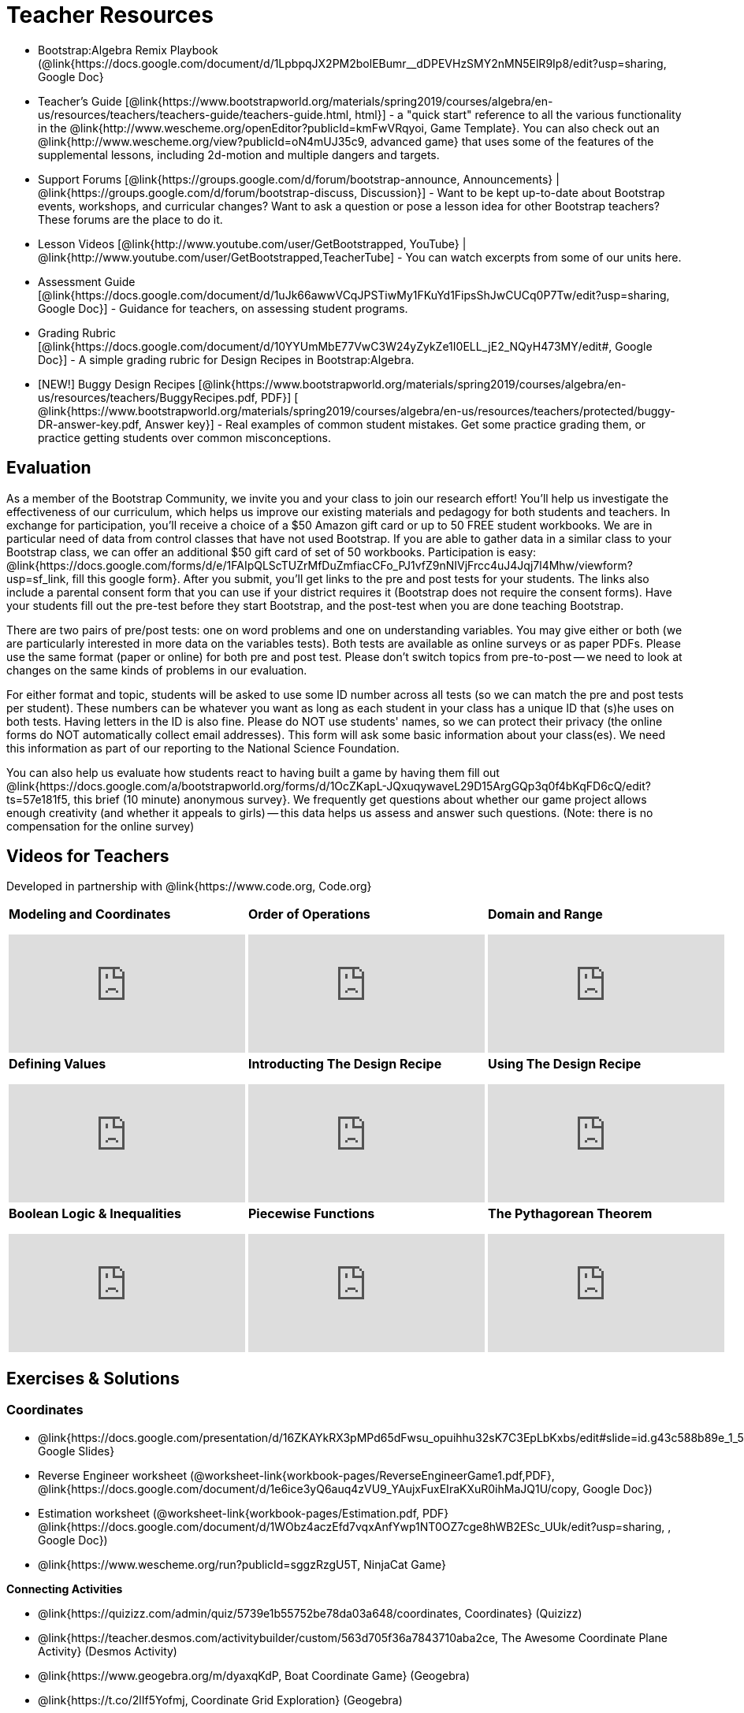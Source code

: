 = Teacher Resources

* Bootstrap:Algebra Remix Playbook (@link{https://docs.google.com/document/d/1LpbpqJX2PM2bolEBumr__dDPEVHzSMY2nMN5ElR9Ip8/edit?usp=sharing, Google Doc}
* Teacher’s Guide [@link{https://www.bootstrapworld.org/materials/spring2019/courses/algebra/en-us/resources/teachers/teachers-guide/teachers-guide.html, html}] - a "quick start" reference to all the various functionality in the @link{http://www.wescheme.org/openEditor?publicId=kmFwVRqyoi, Game Template}. You can also check out an @link{http://www.wescheme.org/view?publicId=oN4mUJ35c9, advanced game} that uses some of the features of the supplemental lessons, including 2d-motion and multiple dangers and targets.

//* Workbook Solutions [@link{https://www.bootstrapworld.org/materials/spring2019/courses/algebra/en-us/resources/teachers/protected/TeacherWorkbook.pdf, pdf}] - completed exercises for the entire Student Workbook.

//* Workshop Slides [@link{https://www.bootstrapworld.org/materials/spring2019/courses/algebra/en-us/resources/teachers/BootstrapAlgebraWorkshopSlides.pptx, ppt}] - The slide deck we use in our PD workshops, in PowerPoint format. This includes the background and context slides, as well as all slides used during the sample-teaching session.

* Support Forums [@link{https://groups.google.com/d/forum/bootstrap-announce, Announcements} | @link{https://groups.google.com/d/forum/bootstrap-discuss, Discussion}] - Want to be kept up-to-date about Bootstrap events, workshops, and curricular changes? Want to ask a question or pose a lesson idea for other Bootstrap teachers? These forums are the place to do it.

* Lesson Videos [@link{http://www.youtube.com/user/GetBootstrapped, YouTube} | @link{http://www.youtube.com/user/GetBootstrapped,TeacherTube] - You can watch excerpts from some of our units here.

* Assessment Guide [@link{https://docs.google.com/document/d/1uJk66awwVCqJPSTiwMy1FKuYd1FipsShJwCUCq0P7Tw/edit?usp=sharing, Google Doc}] - Guidance for teachers, on assessing student programs.

* Grading Rubric [@link{https://docs.google.com/document/d/10YYUmMbE77VwC3W24yZykZe1I0ELL_jE2_NQyH473MY/edit#, Google Doc}] - A simple grading rubric for Design Recipes in Bootstrap:Algebra.

* [NEW!] Buggy Design Recipes [@link{https://www.bootstrapworld.org/materials/spring2019/courses/algebra/en-us/resources/teachers/BuggyRecipes.pdf, PDF}] [ @link{https://www.bootstrapworld.org/materials/spring2019/courses/algebra/en-us/resources/teachers/protected/buggy-DR-answer-key.pdf, Answer key}] - Real examples of common student mistakes. Get some practice grading them, or practice getting students over common misconceptions.

== Evaluation
As a member of the Bootstrap Community, we invite you and your class to join our research effort! You'll help us investigate the effectiveness of our curriculum, which helps us improve our existing materials and pedagogy for both students and teachers. In exchange for participation, you'll receive a choice of a $50 Amazon gift card or up to 50 FREE student workbooks. We are in particular need of data from control classes that have not used Bootstrap. If you are able to gather data in a similar class to your Bootstrap class, we can offer an additional $50 gift card of set of 50 workbooks.
Participation is easy: @link{https://docs.google.com/forms/d/e/1FAIpQLScTUZrMfDuZmfiacCFo_PJ1vfZ9nNIVjFrcc4uJ4Jqj7l4Mhw/viewform?usp=sf_link, fill this google form}. After you submit, you'll get links to the pre and post tests for your students. The links also include a parental consent form that you can use if your district requires it (Bootstrap does not require the consent forms). Have your students fill out the pre-test before they start Bootstrap, and the post-test when you are done teaching Bootstrap.

There are two pairs of pre/post tests: one on word problems and one on understanding variables. You may give either or both (we are particularly interested in more data on the variables tests). Both tests are available as online surveys or as paper PDFs. Please use the same format (paper or online) for both pre and post test. Please don't switch topics from pre-to-post -- we need to look at changes on the same kinds of problems in our evaluation.

For either format and topic, students will be asked to use some ID number across all tests (so we can match the pre and post tests per student). These numbers can be whatever you want as long as each student in your class has a unique ID that (s)he uses on both tests. Having letters in the ID is also fine. Please do NOT use students' names, so we can protect their privacy (the online forms do NOT automatically collect email addresses). This form will ask some basic information about your class(es). We need this information as part of our reporting to the National Science Foundation.

You can also help us evaluate how students react to having built a game by having them fill out @link{https://docs.google.com/a/bootstrapworld.org/forms/d/1OcZKapL-JQxuqywaveL29D15ArgGQp3q0f4bKqFD6cQ/edit?ts=57e181f5, this brief (10 minute) anonymous survey}. We frequently get questions about whether our game project allows enough creativity (and whether it appeals to girls) -- this data helps us assess and answer such questions. (Note: there is no compensation for the online survey)

== Videos for Teachers
Developed in partnership with @link{https://www.code.org, Code.org}

//Embed 10 videos here
[.left-header,cols="30a,30a,30a", stripes=none]
|===
|
*Modeling and Coordinates*

video::KSt_3ovWfjk[youtube] 

|
*Order of Operations*

video::AMFaPKHp3Mg[youtube] 

|
*Domain and Range*

video::88WhYoMxrGw[youtube] 

|
*Defining Values*

video::xRUoQO1AdVs[youtube] 

|
*Introducting The Design Recipe*

video::ZWdLNtPu6PQ[youtube] 

|
*Using The Design Recipe*

video::SL2zLs2P-mU[youtube] 

|
*Boolean Logic & Inequalities*

video::5Fe4JMEBXPM[youtube] 

|
*Piecewise Functions*

video::joF6lOgCN14[youtube] 

|
*The Pythagorean Theorem*

video::Bbq0oCmvSmA[youtube] 

|
*Why Is Algebra So Hard?*

video::5MbL4jxHTvY[youtube] 

|===

== Exercises & Solutions


=== Coordinates

* @link{https://docs.google.com/presentation/d/16ZKAYkRX3pMPd65dFwsu_opuihhu32sK7C3EpLbKxbs/edit#slide=id.g43c588b89e_1_5, Google Slides} 
* Reverse Engineer worksheet
(@worksheet-link{workbook-pages/ReverseEngineerGame1.pdf,PDF}, @link{https://docs.google.com/document/d/1e6ice3yQ6auq4zVU9_YAujxFuxEIraKXuR0ihMaJQ1U/copy, Google Doc})

* Estimation worksheet (@worksheet-link{workbook-pages/Estimation.pdf, PDF} @link{https://docs.google.com/document/d/1WObz4aczEfd7vqxAnfYwp1NT0OZ7cge8hWB2ESc_UUk/edit?usp=sharing, , Google Doc})

* @link{https://www.wescheme.org/run?publicId=sggzRzgU5T, NinjaCat Game}

*Connecting Activities*

* @link{https://quizizz.com/admin/quiz/5739e1b55752be78da03a648/coordinates, Coordinates} (Quizizz)
* @link{https://teacher.desmos.com/activitybuilder/custom/563d705f36a7843710aba2ce, The Awesome Coordinate Plane Activity} (Desmos Activity)
* @link{https://www.geogebra.org/m/dyaxqKdP, Boat Coordinate Game} (Geogebra)
* @link{https://t.co/2lIf5Yofmj, Coordinate Grid Exploration} (Geogebra)

=== Coordinates & Estimation

* @link{https://docs.google.com/presentation/d/197qEduqpIWLrJR38mgk5aga-8qcT9apEcIif9sr5RbM/edit#slide=id.g43c588b89e_1_5, Google Slides} 
* Estimation worksheet (@worksheet-link{workbook-pages/Estimation.pdf, PDF}, @link{https://docs.google.com/document/d/1WObz4aczEfd7vqxAnfYwp1NT0OZ7cge8hWB2ESc_UUk/copy, Google Doc})
* Brainstorm Game worksheet (@worksheet-link{workbook-pages/BrainstormGame.pdf, PDF}, @link{https://docs.google.com/document/d/1gM5eqfI-VVzccr_3-UugZWOvYKYKYd_wrOrFyOKoQ0o/copy, Google Doc})

*Connecting Activities*

* @link{https://quizizz.com/admin/quiz/5739e1b55752be78da03a648/coordinates, Coordinates} (Quizizz)
* @link{https://teacher.desmos.com/activitybuilder/custom/563d705f36a7843710aba2ce, The Awesome Coordinate Plane Activity} (Desmos Activity)
* @link{https://www.geogebra.org/m/dyaxqKdP, Boat Coordinate Game} (Geogebra)
* @link{https://t.co/2lIf5Yofmj, Coordinate Grid Exploration} (Geogebra)

=== Order of Operations (Circles of Evaluation)

* @link{https://docs.google.com/presentation/d/16ZKAYkRX3pMPd65dFwsu_opuihhu32sK7C3EpLbKxbs/view, Google Slides} for this lesson
(Frayer Model - Order of Operations (@worksheet-link{workbook-pages/OrderOfOperations1-FrayerModelTemplate.pdf, PDF}, @link{https://docs.google.com/drawings/d/1mCJygY5elVQzy64zLLRyFVZ9-CkTnVYTBM3URnIfzEc/view, Google Doc}) 

*Bootstrap Formative Assessments*

* @link{https://quizizz.com/admin/quiz/5cdcb223862fd8001a135579, Bootstrap: Algebra - Coordinates, Circles of Evaluation, & Code} (Quizizz)
* @link{https://teacher.desmos.com/activitybuilder/custom/5cdcb288f41b366950eba1e1, Bootstrap:Algebra - Data Types & Circles of Evaluation} (Desmos Activity)
* @link{https://teacher.desmos.com/activitybuilder/custom/5cdcb336f41b366950eba420, Bootstrap:Algebra - Circles of Evaluation Review(Blank Template)} (Desmos Activity)
* @link{https://quizizz.com/admin/quiz/5cdcb3907f8c98001a203c1b, Bootstrap:Algebra - Contracts, Domain/Range, Data Types, & Functions } (Quizizz)
* @link{https://teacher.desmos.com/activitybuilder/custom/5cdcb3f555e3fb606a1f1ba2, Bootstrap:Algebra - Data Types, Circles of Evaluation, and Contracts} (Desmos Activity)

*Connecting Activities*

* @link{https://quizizz.com/admin/quiz/5bd690b3784210001af2588c, Order of Operations} (Quizizz)
* @link{https://teacher.desmos.com/activitybuilder/custom/57ae458a697f767c75597801, Twin Puzzles - Order of Operations} (Desmos)

*Supplemental Activities*

* Warmup  [@link{https://docs.google.com/document/d/1USFPXkeO5AbGOzm_U0tMv4NV3RrxTMTyg-bqIKUf4q4/edit, original} | @link{https://docs.google.com/document/d/1nVUf8se8OzQownIorbh6KJ9fU36GFF6L1Bi3ekwp9L4/edit, answers}]
* Completing Circles of Evaluation from Math Expressions (1)  [@link{https://www.bootstrapworld.org/materials/spring2019/courses/algebra/en-us/units/unit1/exercises/Order-of-Operations/complete-coe-from-arith1.html, @link{original} | @link{https://www.bootstrapworld.org/materials/spring2019/courses/algebra/en-us/resources/teachers/protected/solutions/complete-coe-from-arith1.html, answers}]
* Completing Circles of Evaluation from Math Expressions (2)  [@link{https://www.bootstrapworld.org/materials/spring2019/courses/algebra/en-us/units/unit1/exercises/Order-of-Operations/complete-coe-from-arith2.html, original} | @link{https://www.bootstrapworld.org/materials/spring2019/courses/algebra/en-us/resources/teachers/protected/solutions/complete-coe-from-arith2.html,answers}]
* Creating Circles of Evaluation from Math Expressions (1)  [@link{https://www.bootstrapworld.org/materials/spring2019/courses/algebra/en-us/units/unit1/exercises/Order-of-Operations/arith-to-coe1.html, original} | @link{https://www.bootstrapworld.org/materials/spring2019/courses/algebra/en-us/resources/teachers/protected/solutions/arith-to-coe1.html, answers}]
* Creating Circles of Evaluation from Math Expressions (2)  [@link{https://www.bootstrapworld.org/materials/spring2019/courses/algebra/en-us/units/unit1/exercises/Order-of-Operations/arith-to-coe2.html, original} | @link{https://www.bootstrapworld.org/materials/spring2019/courses/algebra/en-us/resources/teachers/protected/solutions/arith-to-coe2.html, answers}]
* Creating Circles of Evaluation from Math Expressions (3)  [@link{https://www.bootstrapworld.org/materials/spring2019/courses/algebra/en-us/units/unit1/exercises/Order-of-Operations/arith-to-coe3.html, original} | @link{https://www.bootstrapworld.org/materials/spring2019/courses/algebra/en-us/resources/teachers/protected/solutions/arith-to-coe3.html, answers}]
* Converting Circles of Evaluation to Math Expressions (1)  [@link{https://www.bootstrapworld.org/materials/spring2019/courses/algebra/en-us/units/unit1/exercises/Order-of-Operations/coe-to-arith1.html, original} | @link{https://www.bootstrapworld.org/materials/spring2019/courses/algebra/en-us/resources/teachers/protected/solutions/coe-to-arith1.html, answers}]
* Converting Circles of Evaluation to Math Expressions (2)  [@link{https://www.bootstrapworld.org/materials/spring2019/courses/algebra/en-us/units/unit1/exercises/Order-of-Operations/coe-to-arith2.html, original} | @link{https://www.bootstrapworld.org/materials/spring2019/courses/algebra/en-us/resources/teachers/protected/solutions/coe-to-arith2.html, answers}]
* Matching Circles of Evaluation and Math Expressions  [@link{https://www.bootstrapworld.org/materials/spring2019/courses/algebra/en-us/units/unit1/exercises/Order-of-Operations/match-arith-coe1.html, original} | @link{https://www.bootstrapworld.org/materials/spring2019/courses/algebra/en-us/resources/teachers/protected/solutions/match-arith-coe1.html, answers}]
* Evaluating Circles of Evaluation (1)  [@link{https://www.bootstrapworld.org/materials/spring2019/courses/algebra/en-us/units/unit1/exercises/Order-of-Operations/coe-to-math-answer1.html, original} | @link{https://www.bootstrapworld.org/materials/spring2019/courses/algebra/en-us/resources/teachers/protected/solutions/coe-to-math-answer1.html, answers}]
* Evaluating Circles of Evaluation (2)  [@link{https://www.bootstrapworld.org/materials/spring2019/courses/algebra/en-us/units/unit1/exercises/Order-of-Operations/coe-to-math-answer2.html, original} | @link{https://www.bootstrapworld.org/materials/spring2019/courses/algebra/en-us/resources/teachers/protected/solutions/coe-to-math-answer2.html, answers}]
* Completing Code from Circles of Evaluation  [@link{https://www.bootstrapworld.org/materials/spring2019/courses/algebra/en-us/units/unit1/exercises/Intro-to-Programming/complete-code-from-coe1.html, original} | @link{https://www.bootstrapworld.org/materials/spring2019/courses/algebra/en-us/resources/teachers/protected/solutions/complete-code-from-coe1.html, answers}]
* Converting Circles of Evaluation to Code (1)  [@link{https://www.bootstrapworld.org/materials/spring2019/courses/algebra/en-us/units/unit1/exercises/Intro-to-Programming/coe-to-code1.html, original} | @link{https://www.bootstrapworld.org/materials/spring2019/courses/algebra/en-us/resources/teachers/protected/solutions/coe-to-code1.html, answers}]
* Converting Circles of Evaluation to Code (2)  [@link{https://www.bootstrapworld.org/materials/spring2019/courses/algebra/en-us/units/unit1/exercises/Intro-to-Programming/coe-to-code2.html, original} | @link{https://www.bootstrapworld.org/materials/spring2019/courses/algebra/en-us/resources/teachers/protected/solutions/coe-to-code2.html, answers}]
* Matching Circles of Evaluation and Code  [@link{https://www.bootstrapworld.org/materials/spring2019/courses/algebra/en-us/units/unit1/exercises/Intro-to-Programming/coe-code-matching1.html, original} | @link{https://www.bootstrapworld.org/materials/spring2019/courses/algebra/en-us/resources/teachers/protected/solutions/coe-code-matching1.html, answers}]


=== Domain and Range (Contracts)

* @link{https://docs.google.com/presentation/d/1M8A7eX7Ys-CNFvbwDwzoux21Kt5LwUlVTl-EM11fdfU/view, Google Slides}


*Connecting Activities*

* @link{https://teacher.desmos.com/activitybuilder/custom/57d6b323d5b6478408b8748b, Introduction to Domain & Range} (Desmos Activity)
* @link{https://teacher.desmos.com/activitybuilder/custom/56e8442cc2a23ba41da1c7d9, Finding Domain & Range} (Desmos Activity)
* @link{https://teacher.desmos.com/polygraph/custom/5615f787bd554ea00761a522, Domain & Range} (Desmos Polygraph)
* @link{https://www.geogebra.org/m/VapgrG4p, Domain & Range Illustrated} (Geogebra)
* @link{https://quizizz.com/admin/quiz/57233dce9e0f97a95d8b1bd5/domain-and-range, Domain & Range Review} (Quizizz)

*Supplemental Activities*

* Warmup [@link{https://docs.google.com/document/d/1Qn59Fol2tspqOx6XQV88xm-IYsRGY769cb7MQeknSMA/edit, original} | @link{https://docs.google.com/document/d/1CB7S_-w3YyWTe15yt5kHtlIZrLW-lUicPTM6oz2ge0I/edit, answers}]
* Converting Circles of Evaluation to Code (1)  [@link{https://www.bootstrapworld.org/materials/spring2019/courses/algebra/en-us/units/unit2/exercises/Strings-and-Images/many-types-coe-to-code1.html, original} | @link{https://www.bootstrapworld.org/materials/spring2019/courses/algebra/en-us/resources/teachers/protected/solutions/many-types-coe-to-code1.html, answers}]
* Converting Circles of Evaluation to Code (2)  [@link{https://www.bootstrapworld.org/materials/spring2019/courses/algebra/en-us/units/unit2/exercises/Strings-and-Images/many-types-coe-to-code2.html, original} | @link{https://www.bootstrapworld.org/materials/spring2019/courses/algebra/en-us/resources/teachers/protected/solutions/many-types-coe-to-code2.html, answers}]
* Identifying Parts of Expressions (1)  [@link{https://www.bootstrapworld.org/materials/spring2019/courses/algebra/en-us/units/unit2/exercises/Contracts/id-expr-pieces1.html, original} | @link{https://www.bootstrapworld.org/materials/spring2019/courses/algebra/en-us/resources/teachers/protected/solutions/id-expr-pieces1.html, answers}]
* Identifying Parts of Expressions (2)  [@link{https://www.bootstrapworld.org/materials/spring2019/courses/algebra/en-us/units/unit2/exercises/Contracts/id-expr-pieces2.html, original} | @link{https://www.bootstrapworld.org/materials/spring2019/courses/algebra/en-us/resources/teachers/protected/solutions/id-expr-pieces2.html, answers}]
* Matching Expressions & Contracts   [@link{https://www.bootstrapworld.org/materials/spring2019/courses/algebra/en-us/units/unit2/exercises/Contracts/match-contracts-exprs1.html, original} | @link{https://www.bootstrapworld.org/materials/spring2019/courses/algebra/en-us/resources/teachers/protected/solutions/match-contracts-exprs1.html, answers}]

=== Function Composition 1

* @link{https://docs.google.com/presentation/d/1BvOHRghJtY7vKSc_Icirlt7bVolrMjxGf0r4NfRsR48/view, Google Slides}

*Bootstrap Formative Assessments*

* @link{https://quizizz.com/admin/quiz/5cdcb223862fd8001a135579, Bootstrap: Algebra - Coordinates, Circles of Evaluation, & Code} (Quizizz)
* @link{https://teacher.desmos.com/activitybuilder/custom/5cdcb288f41b366950eba1e1, Bootstrap:Algebra - Data Types & Circles of Evaluation} (Desmos Activity)
* @link{https://teacher.desmos.com/activitybuilder/custom/5cdcb336f41b366950eba420, Bootstrap:Algebra - Circles of Evaluation Review(Blank Template)} (Desmos Activity)
* @link{https://quizizz.com/admin/quiz/5cdcb3907f8c98001a203c1b, Bootstrap:Algebra - Contracts, Domain/Range, Data Types, & Functions } (Quizizz)
* @link{https://teacher.desmos.com/activitybuilder/custom/5cdcb3f555e3fb606a1f1ba2, Bootstrap:Algebra - Data Types, Circles of Evaluation, and Contracts} (Desmos Activity)

*Connecting Activities*

* @link{https://www.geogebra.org/m/nqymeFc4, Function Composition Dynamic Illustrator I} (Geogebra)
* @link{https://www.geogebra.org/m/h3qdzW3W, Composition of Function} (Geogebra Quiz)
* @link{https://quizizz.com/admin/quiz/58a61a2cf0b089151011ef50/composition-of-functions, Composite Functions} (Quizizz)

=== Function Composition 2

* @link{https://docs.google.com/presentation/d/1SwGJFpXMAfnl_fnyhTf-0rKQvWd6PyslSGcRbzJDJ0M/edit?usp=sharing, Google Slides}

*Bootstrap Formative Assessments*

* @link{https://quizizz.com/admin/quiz/5cdcb223862fd8001a135579, Bootstrap: Algebra - Coordinates, Circles of Evaluation, & Code} (Quizizz)
* @link{https://teacher.desmos.com/activitybuilder/custom/5cdcb288f41b366950eba1e1, Bootstrap:Algebra - Data Types & Circles of Evaluation} (Desmos Activity)
* @link{https://teacher.desmos.com/activitybuilder/custom/5cdcb336f41b366950eba420, Bootstrap:Algebra - Circles of Evaluation Review(Blank Template)} (Desmos Activity)
* @link{https://quizizz.com/admin/quiz/5cdcb3907f8c98001a203c1b, Bootstrap:Algebra - Contracts, Domain/Range, Data Types, & Functions } (Quizizz)
* @link{https://teacher.desmos.com/activitybuilder/custom/5cdcb3f555e3fb606a1f1ba2, Bootstrap:Algebra - Data Types, Circles of Evaluation, and Contracts} (Desmos Activity)

*Connecting Activities*

* https://www.geogebra.org/m/nqymeFc4[Function Composition Dynamic Illustrator I ] (Geogebra)
* https://www.geogebra.org/m/h3qdzW3W[Composition of Function] (Geogebra Quiz)
* https://quizizz.com/admin/quiz/58a61a2cf0b089151011ef50/composition-of-functions[Composite Functions] (Quizizz)

=== Defining Values

* @link{https://docs.google.com/presentation/d/1l369za3UsTHj5bEw0IZIBoAEMdPnFDmsA5_oenwN8Cw/edit?usp=sharing,Google Slides}


=== Function Applications 1

* @link{https://docs.google.com/presentation/d/1sxU3oF6wOVZJ_5YMmgxYor3Ec5LNISudyJiuj0Q_5oQ/view,Google Slides}

=== Function Applications 2

* @link{https://docs.google.com/presentation/d/1s0pJgX0YEjM70wLPtJVAKikK3jv8AfNwZ30fxVBANhY/view, Google Slides}
* @worksheet-link{workbook-pages/FunctionApplications2-WB1.adoc, Design Recipe: update-danger}
* @worksheet-link{workbook-pages/FunctionApplications2-WB2.adoc, Design Recipe: update-target}


=== Creating Functions 1

* @link{https://docs.google.com/presentation/d/1gPY40bnT1J8Or147mcUd6oPh_W_Ugf-gJs5Va3FN4vk/view, Google Slides}
* Fast Functions worksheet (@worksheet-link{workbook-pages/FastFunctions1.pdf, PDF}, @link{https://docs.google.com/document/d/1zxq7TYX76y6DFwdF2DCuN1nnLAmbD33Sua1QhhmOYH8/edit?usp=sharing, Google Doc})
* Circles of Evaluation Mapping worksheet (@worksheet-link{workbook-pages/MappingExamplesWithCoE1.pdf, PDF}, @link{https://docs.google.com/document/d/1EDLbNC9C62Z-kf9jGZzbaRRRj8Ni_Gbz2f14kp30COU/edit?usp=sharing, Google Doc})

*Bootstrap Formative Assessments*

* @link{https://teacher.desmos.com/activitybuilder/custom/5cdcaea0b4b8576069fdca4f, Bootstrap Algebra: Define Values & Fast Functions}

*Connecting Activities*

* @link{https://teacher.desmos.com/expressions, Expression Bundle} (Desmos Activities)
* @link{https://teacher.desmos.com/modeling, Mathematical Modeling Bundle} (Desmos Activities)
* @link{https://quizizz.com/admin/quiz/576d1e5f91cb32ef5fc67529/variables-and-expressions, Variables and Expressions} (Quizizz)
* @link{https://teacher.desmos.com/functions, Functions Bundle} (Desmos Activities)
* @link{https://teacher.desmos.com/polygraph/custom/560ad28e9e65da5615091edb,
Functions & Relations} (Desmos Polygraph Activity)
* @link{https://quizizz.com/admin/quiz/582b7390e8e0c0c201647d9d/functions, Functions} (Quizizz)
* @link{https://quizizz.com/admin/quiz/582f0e34b805cc5c6608d326/function-notation, Function Notation} (Quizizz)

*Supplemental Activities*

* Warmup [@link{https://docs.google.com/document/d/1FN2uLBnwdk3N4Ci6-qf1n6z-M8KpToo27wqZmRlS5as/edit, original} | @link{https://docs.google.com/document/d/1mkMV_iUuXN1GEE5fgVymdONRp94o2ubcTnz8QquWw24/edit, answers}]
* Matching Examples & Function Definitions  [@link{https://www.bootstrapworld.org/materials/spring2019/courses/algebra/en-us/units/unit3/exercises/Defining-Functions/match-examples-functions1.html, original} | @link{https://www.bootstrapworld.org/materials/spring2019/courses/algebra/en-us/resources/teachers/protected/solutions/match-examples-functions1.html, answers}]
* Creating Contracts from Examples (1)  [@link{https://www.bootstrapworld.org/materials/spring2019/courses/algebra/en-us/units/unit3/exercises/Defining-Functions/create-contracts-examples1.html, original} | @link{https://www.bootstrapworld.org/materials/spring2019/courses/algebra/en-us/resources/teachers/protected/solutions/create-contracts-examples1.html, answers}]
* Creating Contracts from Examples (2)  [@link{https://www.bootstrapworld.org/materials/spring2019/courses/algebra/en-us/units/unit3/exercises/Defining-Functions/create-contracts-examples2.html, original} | @link{https://www.bootstrapworld.org/materials/spring2019/courses/algebra/en-us/resources/teachers/protected/solutions/create-contracts-examples2.html, answers}]

=== Creating Functions 2

* @link{https://docs.google.com/presentation/d/1jZ42nPILZIrv0FWiAh7h7tWVQcJ1r6_DxzlDOXXDo_s/view, Google Slides}
* @link{https://www.wescheme.org/openEditor?publicId=LGTVNvzrax, rocket-height} starter file
* Notice & Wonder (@worksheet-link{workbook-pages/NoticeAndWonder.pdf, PDF}, @link{https://docs.google.com/document/d/1hNMUXcMRWgKllc7SOzzqaTR48RiWbXg8RvG9rtl3SuU/edit?usp=sharing, Google Doc}
* Design Recipe (@worksheet-link{workbook-pages/DesignRecipe1.pdf, PDF}, @link{https://docs.google.com/document/d/1GQw-EJAw54BK04SMp_4jPtGGt4IojsUA7oXfz9TRm8Y/view, Google Doc}
* Purpose Statement(3 Reads/Stronger & Clearer) (@worksheet-link{workbook-pages/PurposeStatement3ReadsStrongerClearer.pdf, PDF}, @link{https://docs.google.com/document/d/16xiKkaB6GYUv95ug7-o3QubnmX7oZnm03J1AJTtH_2k/view, Google Doc})

*Bootstrap Formative Assessments*

* @link{https://teacher.desmos.com/activitybuilder/custom/5cdcaf7db4b8576069fdccd5, Bootstrap Algebra: Design Recipe} (Desmos Activity)
* @link{https://teacher.desmos.com/activitybuilder/custom/5cdcaf49b4b8576069fdcc38, Bootstrap Algebra: Design Recipe Practice(Blank Template)} (Desmos Activity)

*Connecting Activities*

* @link{https://teacher.desmos.com/expressions, Expression Bundle} (Desmos Activities)
* @link{https://teacher.desmos.com/modeling, Mathematical Modeling Bundle} (Desmos Activities)
* @link{https://quizizz.com/admin/quiz/576d1e5f91cb32ef5fc67529/variables-and-expressions, Variables and Expressions} (Quizizz)
* @link{https://teacher.desmos.com/functions, Functions Bundle} (Desmos Activities)
* @link{https://teacher.desmos.com/polygraph/custom/560ad28e9e65da5615091edb,
Functions & Relations} (Desmos Polygraph Activity)
* @link{https://quizizz.com/admin/quiz/582b7390e8e0c0c201647d9d/functions, Functions} (Quizizz)
* @link{https://quizizz.com/admin/quiz/582f0e34b805cc5c6608d326/function-notation, Function Notation} (Quizizz)

*Supplemental Activities*

* Warmup [@link{https://docs.google.com/document/d/134VD2NShK_VxDog4VG4lMm4jTbpxm2H2cSXqZbHwwSg/edit, original} | @link{https://docs.google.com/document/d/1LOwntowvbi6jfvMwAdrRtMJijkgqyT85NZS4BGp-z74/edit, answers}]
* Do Examples Have the Same Contracts? (1)  [@link{https://www.bootstrapworld.org/materials/spring2019/courses/algebra/en-us/units/unit4/exercises/Practicing-the-Design-Recipe/examples-same-contracts1.html, original} | @link{https://www.bootstrapworld.org/materials/spring2019/courses/algebra/en-us/resources/teachers/protected/solutions/examples-same-contracts1.html, answers}]
* Do Examples Have the Same Contracts? (2)  [@link{https://www.bootstrapworld.org/materials/spring2019/courses/algebra/en-us/units/unit4/exercises/Practicing-the-Design-Recipe/examples-same-contracts2.html, original} | @link{https://www.bootstrapworld.org/materials/spring2019/courses/algebra/en-us/resources/teachers/protected/solutions/examples-same-contracts2.html, answers}]
* Matching Contracts and Examples (1)  [@link{https://www.bootstrapworld.org/materials/spring2019/courses/algebra/en-us/units/unit4/exercises/Practicing-the-Design-Recipe/match-contracts-examples1.html, original} | @link{https://www.bootstrapworld.org/materials/spring2019/courses/algebra/en-us/resources/teachers/protected/solutions/match-contracts-examples1.html, answers}]
* Matching Contracts and Examples (2)  [@link{https://www.bootstrapworld.org/materials/spring2019/courses/algebra/en-us/units/unit4/exercises/Practicing-the-Design-Recipe/match-contracts-examples2.html, original} | @link{https://www.bootstrapworld.org/materials/spring2019/courses/algebra/en-us/resources/teachers/protected/solutions/match-contracts-examples2.html, answers}]

=== Creating Functions 3

* @link{https://docs.google.com/presentation/d/1jZ42nPILZIrv0FWiAh7h7tWVQcJ1r6_DxzlDOXXDo_s/view, Google Slides} 
* Design Recipe worksheet (@worksheet-link{workbook-pages/DesignRecipe1.pdf, PDF}, @link{https://docs.google.com/document/d/1GQw-EJAw54BK04SMp_4jPtGGt4IojsUA7oXfz9TRm8Y/view, Google Doc})

* Purpose Statement - 3 Reads/Stronger & Clearer(@worksheet-link{workbook-pages/PurposeStatement3ReadsStrongerClearer.pdf, PDF}, @link{https://docs.google.com/document/d/16xiKkaB6GYUv95ug7-o3QubnmX7oZnm03J1AJTtH_2k/view, Google Doc})

* Word Problems - (@worksheet-link{workbook-pages/WordProblems.pdf, PDF}, @link{https://docs.google.com/document/d/1KpmYVJ9LdPyYeg839jEYotvMIbXx3urgIr8ZvRR3flw/view, Google Doc}) 

*Bootstrap Formative Assessments*


* @link{https://teacher.desmos.com/activitybuilder/custom/5cdcaf7db4b8576069fdccd5, Bootstrap Algebra: Design Recipe} (Desmos Activity)
* @link{https://teacher.desmos.com/activitybuilder/custom/5cdcaf49b4b8576069fdcc38, Bootstrap Algebra: Design Recipe Practice(Blank Template)} (Desmos Activity)
* @link{https://teacher.desmos.com/activitybuilder/custom/5cdcb07bb4b8576069fdcef1, Bootstrap: Algebra - More Design Recipe Practice} (Desmos Activity)

*Connecting Activities*

* @link{https://teacher.desmos.com/expressions, Expression Bundle} (Desmos Activities)
* @link{https://teacher.desmos.com/modeling, Mathematical Modeling Bundle} (Desmos Activities)
* @link{https://quizizz.com/admin/quiz/576d1e5f91cb32ef5fc67529/variables-and-expressions, Variables and Expressions} (Quizizz)
* @link{https://teacher.desmos.com/functions, Functions Bundle} (Desmos Activities)
* @link{https://teacher.desmos.com/polygraph/custom/560ad28e9e65da5615091edb, Functions & Relations} (Desmos Polygraph Activity)
* @link{https://quizizz.com/admin/quiz/582b7390e8e0c0c201647d9d/functions, Functions} (Quizizz)
* @link{https://quizizz.com/admin/quiz/582f0e34b805cc5c6608d326/function-notation, Function Notation} (Quizizz)
* @link{https://teacher.desmos.com/linear, Linear Bundle} (Desmos Activities)
* @link{https://teacher.desmos.com/quadratic, Quadratics Bundle} (Desmos Activities)
* @link{https://teacher.desmos.com/quadratic, Exponential Bundle} (Desmos Activities)
* @link{https://quizizz.com/admin/quiz/5a0f3d001699791000871e2a/linear-equations, Linear Equations} (Quizizz)
* @link{https://quizizz.com/admin/quiz/5ad0d3f700e91d0019307fc3/quadratic-equations, Quadratic Equations} (Quizizz)
* @link{https://quizizz.com/admin/quiz/59024aa95af2ad1000a10719/linear-exponential-and-quadratic-functions, Linear, Quadratic, and Exponential Equations]} (Quizizz)

*Supplemental Activities*

* Warmup  [@link{https://docs.google.com/document/d/1i3WQ4Q58Wn6fhqxEz027KDcUHIewtk-wLPQzJalCFt0/edit, original} | @link{https://docs.google.com/document/d/1UuiIkCIOqMRfnC5rTO9nNlsqmr1y1D9IwTZIWk3wYT4/edit, answers}]
* Design Recipe Practice  [@link{https://docs.google.com/document/d/1U6QxfTTNHT6YWZmVpVnI9CX6MJ8KHlauNqdOpYKOeaw/edit, original} | @link{https://docs.google.com/document/d/1aA46sBhD-KgZjrnK7HHX00fh8wiiwz4-nASKAox0TSY/edit, answers}]
* Bug Hunting in The Design Recipe [@link{https://teacher.desmos.com/activitybuilder/custom/5cde313df4b7403cba7b95be, Desmos Activity}]

=== Function Applications 2 (Animation with Functions)

* @link{https://docs.google.com/presentation/d/1s0pJgX0YEjM70wLPtJVAKikK3jv8AfNwZ30fxVBANhY/view, Google Slides}
* @worksheet-link{workbook-pages/FunctionApplications2-WB1.adoc, Design Recipe: update-danger}
* @worksheet-link{workbook-pages/FunctionApplications2-WB2.adoc, Design Recipe: update-target}


=== Function Composition 3

* https://docs.google.com/presentation/d/1PRpzz2bIL-JH9B-5hZJarbO4COGtl0HhCiAWFiG8mjo/view[Google Slides]

*Bootstrap Formative Assessments*


* @link{https://quizizz.com/admin/quiz/5cdcb223862fd8001a135579, Bootstrap: Algebra - Coordinates, Circles of Evaluation, & Code} (Quizizz)
* @link{https://teacher.desmos.com/activitybuilder/custom/5cdcb288f41b366950eba1e1, Bootstrap:Algebra - Data Types & Circles of Evaluation} (Desmos Activity)
* @link{https://teacher.desmos.com/activitybuilder/custom/5cdcb336f41b366950eba420, Bootstrap:Algebra - Circles of Evaluation Review(Blank Template)} (Desmos Activity)
* @link{https://quizizz.com/admin/quiz/5cdcb3907f8c98001a203c1b, Bootstrap:Algebra - Contracts, Domain/Range, Data Types, & Functions } (Quizizz)
* @link{https://teacher.desmos.com/activitybuilder/custom/5cdcb3f555e3fb606a1f1ba2, Bootstrap:Algebra - Data Types, Circles of Evaluation, and Contracts} (Desmos Activity)

*Connecting Activities*

* https://www.geogebra.org/m/nqymeFc4[Function Composition Dynamic Illustrator I ] (Geogebra)
* https://www.geogebra.org/m/h3qdzW3W[Composition of Function] (Geogebra Quiz)
* https://quizizz.com/admin/quiz/58a61a2cf0b089151011ef50/composition-of-functions[Composite Functions] (Quizizz)

=== Inequalities

* https://docs.google.com/presentation/d/1hAgZUfSdRS_6_IQEGOU5ZT8YC4v1CQ6J8u2ub07FsrI/edit?usp=sharing[Google Slides]
* @link{https://docs.google.com/document/d/1WvlflsKM28IOwgyV2HttnGxul3sAUnL0-KOZhvb6C2s/edit, Inequalities Warmup}

*Bootstrap Formative Assessments*

* https://quizizz.com/admin/quiz/5cdcb4d5b8ae5d001b888ce9[Bootstrap:Algebra - Booleans] (Quizizz)
* https://teacher.desmos.com/activitybuilder/custom/5cdcb4e449f9b4793cf041c1[Bootstrap:Algebra - Booleans (Desmos Activity)

*Connecting Activities*

* https://teacher.desmos.com/inequalities[Inequalities Bundle] (Desmos Activities)
* https://quizizz.com/admin/quiz/56cf6ac2bb56dfc267b35f94/inequalities-and-graphing-inequali[Inequalities & Graphing Inequalities] (Quizizz)
* https://www.geogebra.org/m/Huq24Spq[Inequality Graph Illustrator] (Geogebra)
* https://quizizz.com/admin/quiz/5846cda05c74a6041c47566b/graphing-compound-inequalities[Graphing Compound Inequalities] (Quizizz)

*Supplemental Activities*

* Warmup  [@link{https://docs.google.com/document/d/1WvlflsKM28IOwgyV2HttnGxul3sAUnL0-KOZhvb6C2s/edit, original} | @link{https://docs.google.com/document/d/1Vqiq-s_QOrnaEydgtOiNal8pq1Io1Xd8WyV0uA_TAbQ/edit, answers}]
* Converting Circles of Evaluation with Booleans to Code  [@link{https://www.bootstrapworld.org/materials/spring2019/courses/algebra/en-us/units/unit6/exercises/AndOr/boolean-coe-to-code1.html, original} | @link{https://www.bootstrapworld.org/materials/spring2019/courses/algebra/en-us/resources/teachers/protected/solutions/boolean-coe-to-code1.html, answers}]
* Converting Circles of Evaluation with Booleans to Code  [@link{https://www.bootstrapworld.org/materials/spring2019/courses/algebra/en-us/units/unit6/exercises/AndOr/boolean-coe-to-code2.html, original} | @link{https://www.bootstrapworld.org/materials/spring2019/courses/algebra/en-us/resources/teachers/protected/solutions/boolean-coe-to-code2.html, answers}]

=== Inequalities 2

* https://docs.google.com/presentation/d/1-Ey-m1iwpwIQt_nMbWrobg8b8AGFPBokM68U-lEgANA/edit?usp=sharing[Google Slides]

*Bootstrap Formative Assessments*

* https://quizizz.com/admin/quiz/5cdcb4d5b8ae5d001b888ce9[Bootstrap:Algebra - Booleans] (Quizizz)
* https://teacher.desmos.com/activitybuilder/custom/5cdcb4e449f9b4793cf041c1[Bootstrap:Algebra - Booleans (Desmos Activity)

*Connecting Activities*

* https://teacher.desmos.com/inequalities[Inequalities Bundle] (Desmos Activities)
* https://quizizz.com/admin/quiz/56cf6ac2bb56dfc267b35f94/inequalities-and-graphing-inequali[Inequalities & Graphing Inequalities] (Quizizz)
* https://www.geogebra.org/m/Huq24Spq[Inequality Graph Illustrator] (Geogebra)
* https://quizizz.com/admin/quiz/5846cda05c74a6041c47566b/graphing-compound-inequalities[Graphing Compound Inequalities] (Quizizz)

*Supplemental Activities*

* Warmup  [@link{https://docs.google.com/document/d/1WvlflsKM28IOwgyV2HttnGxul3sAUnL0-KOZhvb6C2s/edit, original} | @link{https://docs.google.com/document/d/1Vqiq-s_QOrnaEydgtOiNal8pq1Io1Xd8WyV0uA_TAbQ/edit, answers}]
* Converting Circles of Evaluation with Booleans to Code  [@link{https://www.bootstrapworld.org/materials/spring2019/courses/algebra/en-us/units/unit6/exercises/AndOr/boolean-coe-to-code1.html, original} | @link{https://www.bootstrapworld.org/materials/spring2019/courses/algebra/en-us/resources/teachers/protected/solutions/boolean-coe-to-code1.html, answers}]
* Converting Circles of Evaluation with Booleans to Code  [@link{https://www.bootstrapworld.org/materials/spring2019/courses/algebra/en-us/units/unit6/exercises/AndOr/boolean-coe-to-code2.html, original} | @link{https://www.bootstrapworld.org/materials/spring2019/courses/algebra/en-us/resources/teachers/protected/solutions/boolean-coe-to-code2.html, answers}]

=== Piecewise Functions

* https://docs.google.com/presentation/d/1Xz0VOY7Kg_lawcRPvZX5FvPnZ8pdRfiQ4JRjtl54mP4/edit?usp=sharing[Google Sides]
* @link{https://docs.google.com/document/d/1k67XlYWkHefd4APynvwSnPKRaSTeOvGD7_lRbI8hHrg/edit, Luigi's Pizza Exploration}
* @link{https://www.wescheme.org/openEditor?publicId=5jBc52gFTV, Luigi's Pizza starter file}

*Bootstrap Formative Assessments*

* More Design Recipe Practice [@link{https://teacher.desmos.com/activitybuilder/custom/5cdcb07bb4b8576069fdcef1, Desmos Activity}]  

*Supplemental Activites*

* Warmup  [@link{https://docs.google.com/document/d/1k67XlYWkHefd4APynvwSnPKRaSTeOvGD7_lRbI8hHrg/edit, original} | @link{https://docs.google.com/document/d/1BhTRRD6Q-U3_IluazP0X8gh7Sb_LIPP1ur7QjIIiks8/edit, answers}]
* Design Recipe Practice  [@link{https://docs.google.com/document/d/1pMYcAQ5B6iVbMUSziKeGo2xJr3NQV4pbQ9nUWPtQRtg/edit, original} | @link{https://docs.google.com/document/d/1Iq3xzshAMxESBeemd9l5WEejWZs6wNBbv1Ve6BG_y0c/edit, answers}]

=== Piecewise Functions 2

* https://docs.google.com/presentation/d/1u0Zg-ErvH4ICRewgDeT42hnWngMrxPM1QwGSm8_FW-E/edit?usp=sharing[Google Slides]


=== The Distance Formula

* @link{https://docs.google.com/presentation/d/1nds3sEXmoGPQdACNomLOde89FFyjHowILDVGktGLLxQ/view, Google Slides} for this lesson
* Notice And Wonder (@worksheet-link{workbook-pages/NoticeAndWonder.pdf, PDF}, @link{https://docs.google.com/document/d/1hNMUXcMRWgKllc7SOzzqaTR48RiWbXg8RvG9rtl3SuU/view, Google Doc} handout

* Design Recipe (@worksheet-link{workbook-pages/DesignRecipe1.pdf, PDF}, @link{https://docs.google.com/document/d/1GQw-EJAw54BK04SMp_4jPtGGt4IojsUA7oXfz9TRm8Y/view, Google Doc}

* Frayer Model (@worksheet-link{workbook-pages/FrayerModelDistance.pdf, PDF}, @link{https://docs.google.com/drawings/d/1mCJygY5elVQzy64zLLRyFVZ9-CkTnVYTBM3URnIfzEc/view, Google Doc})

*Bootstrap Formative Assessments*

* @link{https://teacher.desmos.com/activitybuilder/custom/5cdcb07bb4b8576069fdcef1, Bootstrap: Algebra - More Design Recipe Practice} (Desmos Activity)

*Connecting Activities*

* @link{https://teacher.desmos.com/activitybuilder/custom/58efa58b999d890619a5663e, Absolute Value} (Desmos)
* @link{https://www.geogebra.org/m/rq7uDucY, Absolute Value Inequality Illustrator} (Geogebra)
* @link{https://quizizz.com/admin/quiz/581c92bd3fa551e37a438264/absolute-value-preview, Absolute Value} (Quizizz)
* @link{https://www.geogebra.org/m/DTeGM5U7, Distance Formula} (Geogebra)
* @link{https://quizizz.com/admin/quiz/5876366405dad51d02b1beef/distance-formula, Distance Formula} (Quizizz)
* @link{https://quizizz.com/admin/quiz/5828a9f82627ff7d77818381/pythagorean-theorem, Pythagorean Theorem} (Quizizz)
* @link{https://www.geogebra.org/m/jFFERBdd#material/ZFTGX57r, Pythagorean Theorem} (Geogebra)

*Supplemental Activities*

* Warmup  [@link{https://docs.google.com/document/d/1Vkaz30B8AAaze6fMiFJypFb1bOIeH0RzkeaBLCCPf9E/edit, original} | @link{https://docs.google.com/document/d/1vFtsTOvu_531NNpqp8rRSH9soSomX1NSFs4OhVCbY6M/edit, answers}]
* Design Recipe Practice  [@link{https://docs.google.com/document/d/1zVzKaBmCf_rLBxT5lhuhYkRaUMW_3mNEMYdmRXtrE3s/edit, original} | @link{https://docs.google.com/document/d/154MIuHfRCNKg02lsaZTOz6Wc7CQSp8nIvZcI6Nr-6J8/edit, answers}]


== Other Links

* @link{https://docs.google.com/forms/d/e/1FAIpQLScaKOQ1L0Ni-sVuMY9tRhbAFcAcSFLA28lqPXQAJ03cUkSYYg/viewform, Pre-PD Survey} Registered for a Bootstrap workshop? Please fill out this survey prior to your first day.
* @link{https://docs.google.com/forms/d/1fyf1xHQElboxDoHy_Voq1YNRy3aRpxIS99ofek5ti8c/viewform, Sample Homework submission}
* @link{https://docs.google.com/a/bootstrapworld.org/forms/d/e/1FAIpQLSdTWp7SxbilC2qaPMgSmtoovQRMsQ1jYrqtxykkBjm6BagB4A/viewform, Give us some feedback} on the workshop


